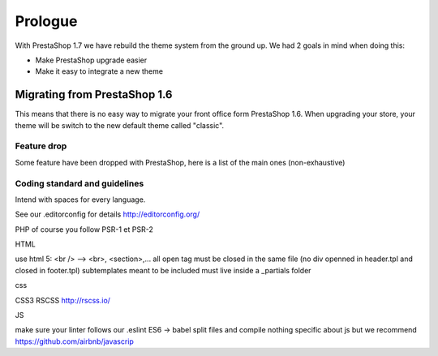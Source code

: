 ********
Prologue
********


With PrestaShop 1.7 we have rebuild the theme system from the ground up. We had 2 goals
in mind when doing this:

* Make PrestaShop upgrade easier
* Make it easy to integrate a new theme



Migrating from PrestaShop 1.6
=============================

This means that there is no easy way to migrate your front office form PrestaShop 1.6.
When upgrading your store, your theme will be switch to the new default theme called "classic".


Feature drop
--------------

Some feature have been dropped with PrestaShop, here is a  list of the main ones (non-exhaustive)

+---------+---------------------+
| Feature | Reason              |
+---------+---------------------+
| Live Edit | Live Edit will be replaced by a brand new theme editor in the next PrestaShop version|
+---------+---------------------+
| Scenes | Scenes have been hidden and unsupported in PrestaShop 1.6, is is fully removed in PrestaShop 1.7 |
+---------+---------------------+
| Mobile theme | Within the last few year theme have gone responsive, there were no need for a mobile-specific theme anymore. Modules can still be disabled on a device basis. |
+---------+---------------------+
| Map for store page | the default theme doesnt come with a map on the store page |
+---------+---------------------+
| 5 steps checkout | There is no more choice between 5 step checkout or one page checkout. There is only one checkout, fully compatible with European laws. |
+---------+---------------------+


Coding standard and guidelines
------------------------------

Intend with spaces for every language.

See our .editorconfig for details
http://editorconfig.org/

PHP
of course you follow PSR-1 et PSR-2

HTML

use html 5: <br /> --> <br>, <section>,...
all open tag must be closed in the same file (no div openned in header.tpl and closed in footer.tpl)
subtemplates meant to be included must live inside a _partials folder


css

CSS3
RSCSS http://rscss.io/


JS

make sure your linter follows our .eslint
ES6 -> babel
split files and compile
nothing specific about js but we recommend https://github.com/airbnb/javascrip
